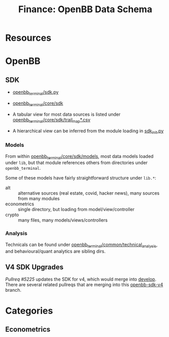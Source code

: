 :PROPERTIES:
:ID:       83c8f5c4-631c-4d4b-ba16-d42263af8799
:END:
#+TITLE: Finance: OpenBB Data Schema
#+CATEGORY: slips
#+TAGS:

* Resources


* OpenBB

** SDK

+ [[https://github.com/OpenBB-finance/OpenBBTerminal/blob/develop/openbb_terminal/sdk.py][openbb_terminal/sdk.py]]
+ [[https://github.com/OpenBB-finance/OpenBBTerminal/tree/develop/openbb_terminal/core/sdk][openbb_terminal/core/sdk]]

+ A tabular view for most data sources is listed under
  [[https://github.com/OpenBB-finance/OpenBBTerminal/blob/develop/openbb_terminal/core/sdk/trail_map.csv][openbb_terminal/core/sdk/trail_map*.csv]]
+ A hierarchical view can be inferred from the module loading in [[https://github.com/OpenBB-finance/OpenBBTerminal/blob/develop/openbb_terminal/core/sdk/sdk_init.py][sdk_init.py]]

*** Models

From within [[https://github.com/OpenBB-finance/OpenBBTerminal/tree/develop/openbb_terminal/core/sdk/models][openbb_terminal/core/sdk/models]], most data models loaded under
=lib=, but that module references others from directories under
=openbb_terminal=.

Some of these models have fairly straightforward structure under =lib.*=:

+ alt :: alternative sources (real estate, covid, hacker news), many sources
  from many modules
+ econometrics :: single directory, but loading from model/view/controller
+ crypto :: many files, many models/views/controllers

*** Analysis

Technicals can be found under [[https://github.com/OpenBB-finance/OpenBBTerminal/tree/564d08edd8714ae13c126afa4760b9e15af24e0f/openbb_terminal/common/technical_analysis][openbb_terminal/common/technical_analysis]], and
behavioural/quant analytics are sibling dirs.

** V4 SDK Upgrades

[[openbb][Pullreq #5225]] updates the SDK for v4, which would merge into [[https://github.com/OpenBB-finance/OpenBBTerminal/tree/develop][develop]]. There are
several related pullreqs that are merging into this [[https://github.com/OpenBB-finance/OpenBBTerminal/tree/feature/openbb-sdk-v4][openbb-sdk-v4]] branch.

* Categories

** Econometrics

